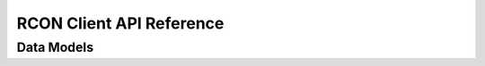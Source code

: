 RCON Client API Reference
=========================

.. autosummary::
   :toctree: generated
   :nosignatures:

   berconpy.client.RCONClient
   berconpy.cache.RCONClientCache
   berconpy.dispatch.EventDispatcher

Data Models
-----------

.. autosummary::
   :toctree: generated
   :nosignatures:

   berconpy.ban.Ban
   berconpy.player.Player
